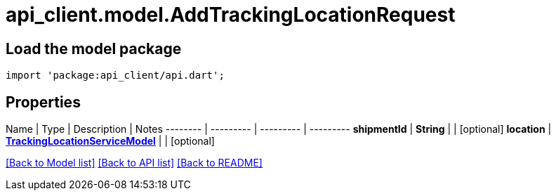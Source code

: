= api_client.model.AddTrackingLocationRequest

== Load the model package

[source,dart]
----
import 'package:api_client/api.dart';
----

== Properties

Name | Type | Description | Notes -------- | --------- | --------- | --------- *shipmentId* | *String* |  | [optional]  *location* | xref:TrackingLocationServiceModel.adoc[*TrackingLocationServiceModel*] |  | [optional]

link:../README.md#documentation-for-models[[Back to Model list\]] link:../README.md#documentation-for-api-endpoints[[Back to API list\]] xref:../README.adoc[[Back to README\]]
